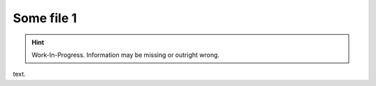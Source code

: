 Some file 1
===============

.. Hint:: Work-In-Progress. 
   Information may be missing or outright wrong.

text.